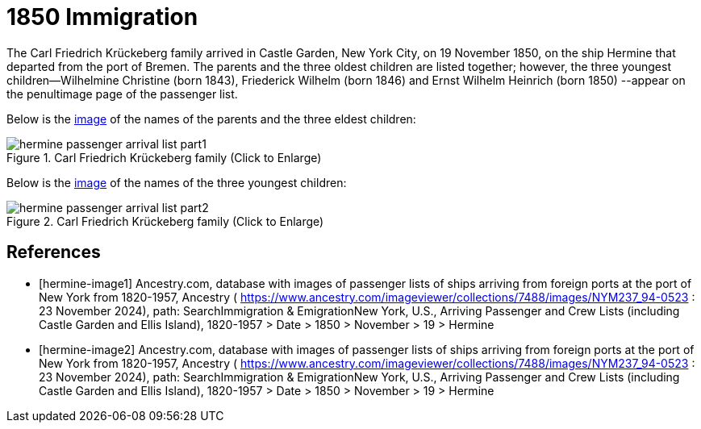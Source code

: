 = 1850 Immigration
:page-role: wide

The Carl Friedrich Krückeberg family arrived in Castle Garden, New York City, on 19 November 1850, on the ship Hermine
that departed from the port of Bremen. The parents and the three oldest children are listed together; however, the three
youngest children--Wilhelmine Christine (born 1843), Friederick Wilhelm (born 1846) and Ernst Wilhelm Heinrich (born 1850)
--appear on the penultimage page of the passenger list.

Below is the <<hermine-image1, image>> of the names of the parents and the three eldest children:

image::hermine-passenger-arrival-list-part1.jpg[align=left,title="Carl Friedrich Krückeberg family (Click to Enlarge)",xref=image$hermine-passenger-arrival-list-part1.jpg]

Below is the <<hermine-image2, image>> of the names of the three youngest children:

image::hermine-passenger-arrival-list-part2.jpg[align=left,title="Carl Friedrich Krückeberg family (Click to Enlarge)",xref=image$hermine-passenger-arrival-list-part2.jpg]


[bibliography]
== References

* [[[hermine-image1]]] Ancestry.com, database with images of passenger lists of ships arriving from foreign ports at the port
of New York from 1820-1957, Ancestry ( https://www.ancestry.com/imageviewer/collections/7488/images/NYM237_94-0523 : 23
November 2024), path: SearchImmigration & EmigrationNew York, U.S., Arriving Passenger and Crew Lists (including Castle Garden
and Ellis Island), 1820-1957 > Date > 1850 > November > 19 > Hermine

* [[[hermine-image2]]] Ancestry.com, database with images of passenger lists of ships arriving from foreign ports at the port
of New York from 1820-1957, Ancestry ( https://www.ancestry.com/imageviewer/collections/7488/images/NYM237_94-0523 : 23
November 2024), path: SearchImmigration & EmigrationNew York, U.S., Arriving Passenger and Crew Lists (including Castle Garden
and Ellis Island), 1820-1957 > Date > 1850 > November > 19 > Hermine


